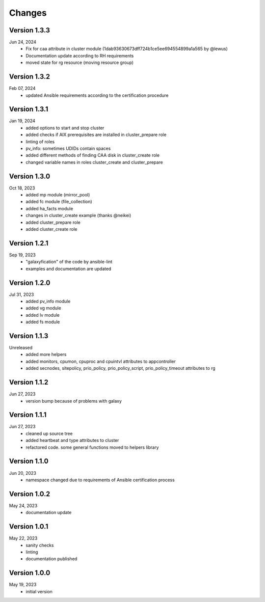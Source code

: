 Changes
=======

Version 1.3.3
-------------
Jun 24, 2024
  * Fix for caa attribute in cluster module (1dab93630673dff724b1ce5ee694554899a1a565 by @lewus)
  * Documentation update according to RH requirements
  * moved state for rg resource (moving resource group)

Version 1.3.2
-------------
Feb 07, 2024
  * updated Ansible requirements according to the certification procedure

Version 1.3.1
-------------
Jan 19, 2024
  * added options to start and stop cluster
  * added checks if AIX prerequisites are installed in cluster_prepare role
  * linting of roles
  * pv_info: sometimes UDIDs contain spaces
  * added different methods of finding CAA disk in cluster_create role
  * changed variable names in roles cluster_create and cluster_prepare

Version 1.3.0
-------------
Oct 18, 2023
  * added mp module (mirror_pool)
  * added fc module (file_collection)
  * added ha_facts module
  * changes in cluster_create example (thanks @neikei)
  * added cluster_prepare role
  * added cluster_create role

Version 1.2.1
-------------
Sep 19, 2023
  * "galaxyfication" of the code by ansible-lint
  * examples and documentation are updated

Version 1.2.0
-------------
Jul 31, 2023
  * added pv_info module
  * added vg module
  * added lv module
  * added fs module

Version 1.1.3
-------------
Unreleased
  * added more helpers
  * added monitors, cpumon, cpuproc and cpuintvl attributes to appcontroller
  * added secnodes, sitepolicy, prio_policy, prio_policy_script, prio_policy_timeout attributes to rg

Version 1.1.2
-------------
Jun 27, 2023
  * version bump because of problems with galaxy

Version 1.1.1
-------------
Jun 27, 2023
  * cleaned up source tree
  * added heartbeat and type attributes to cluster
  * refactored code. some general functions moved to helpers library

Version 1.1.0
-------------
Jun 20, 2023
  * namespace changed due to requirements of Ansible certification process

Version 1.0.2
-------------
May 24, 2023
  * documentation update

Version 1.0.1
-------------
May 22, 2023
  * sanity checks
  * linting
  * documentation published

Version 1.0.0
-------------
May 19, 2023
  * initial version
